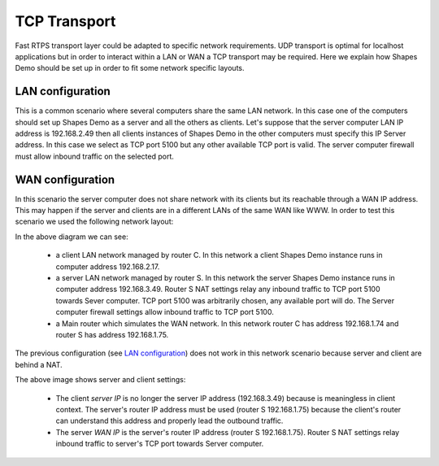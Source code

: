 TCP Transport
==============

Fast RTPS transport layer could be adapted to specific network requirements. UDP transport is optimal for localhost applications but in order to interact within a LAN or WAN a TCP transport may be required. Here we explain how Shapes Demo should be set up in order to fit some network specific layouts.

LAN configuration
-----------------

This is a common scenario where several computers share the same LAN network. In this case one of the computers should set up Shapes Demo as a server and all the others as clients. Let's suppose that the server computer LAN IP address is 192.168.2.49 then all clients instances of Shapes Demo in the other computers must specify this IP Server address. In this case we select as TCP port 5100 but any other available TCP port is valid. The server computer firewall must allow inbound traffic on the selected port.

.. image:: LAN_settings_options.png
   :scale: 100 %
   :alt: LAN settings options
   :align: center
  
   
WAN configuration
-----------------

In this scenario the server computer does not share network with its clients but its reachable through a WAN IP address. This may happen if the server and clients are in a different LANs of the same WAN like WWW. In order to test this scenario we used the following network layout:

.. image:: WAN_network_layout.png
   :scale: 100 %
   :alt: WAN test layout
   :align: center

In the above diagram we can see:

	* a client LAN network managed by router C. In this network a client Shapes Demo instance runs in computer address 192.168.2.17.
	* a server LAN network managed by router S. In this network the server Shapes Demo instance runs in computer address 192.168.3.49. Router S NAT settings relay any inbound traffic to TCP port 5100 towards Sever computer. TCP port 5100 was arbitrarily chosen, any available port will do. The Server computer firewall settings allow inbound traffic to TCP port 5100. 
	* a Main router which simulates the WAN network. In this network router C has address 192.168.1.74 and router S has address 192.168.1.75.
	
The previous configuration (see `LAN configuration`_) does not work in this network scenario because server and client are behind a NAT.

.. image:: WAN_settings_options.png
   :scale: 100 %
   :alt: WAN settings options
   :align: center

The above image shows server and client settings:
   
	* The client *server IP* is no longer the server IP address (192.168.3.49) because is meaningless in client context. The server's router IP address must be used (router S 192.168.1.75) because the client's router can understand this address and properly lead the outbound traffic.
	* The server *WAN IP* is the server's router IP address (router S 192.168.1.75). Router S NAT settings relay inbound traffic to server's TCP port towards Server computer.